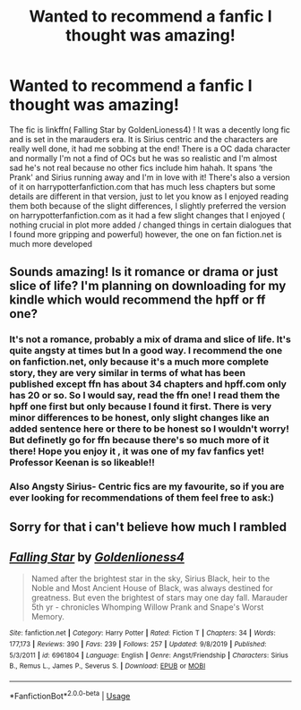 #+TITLE: Wanted to recommend a fanfic I thought was amazing!

* Wanted to recommend a fanfic I thought was amazing!
:PROPERTIES:
:Author: roonilwazlib124
:Score: 17
:DateUnix: 1583093904.0
:DateShort: 2020-Mar-01
:FlairText: Recommendation
:END:
The fic is linkffn( Falling Star by GoldenLioness4) ! It was a decently long fic and is set in the marauders era. It is Sirius centric and the characters are really well done, it had me sobbing at the end! There is a OC dada character and normally I'm not a find of OCs but he was so realistic and I'm almost sad he's not real because no other fics include him hahah. It spans ‘the Prank' and Sirius running away and I'm in love with it! There's also a version of it on harrypotterfanfiction.com that has much less chapters but some details are different in that version, just to let you know as I enjoyed reading them both because of the slight differences, I slightly preferred the version on harrypotterfanfiction.com as it had a few slight changes that I enjoyed ( nothing crucial in plot more added / changed things in certain dialogues that I found more gripping and powerful) however, the one on fan fiction.net is much more developed


** Sounds amazing! Is it romance or drama or just slice of life? I'm planning on downloading for my kindle which would recommend the hpff or ff one?
:PROPERTIES:
:Author: capitolsara
:Score: 2
:DateUnix: 1583116368.0
:DateShort: 2020-Mar-02
:END:

*** It's not a romance, probably a mix of drama and slice of life. It's quite angsty at times but In a good way. I recommend the one on fanfiction.net, only because it's a much more complete story, they are very similar in terms of what has been published except ffn has about 34 chapters and hpff.com only has 20 or so. So I would say, read the ffn one! I read them the hpff one first but only because I found it first. There is very minor differences to be honest, only slight changes like an added sentence here or there to be honest so I wouldn't worry! But definetly go for ffn because there's so much more of it there! Hope you enjoy it , it was one of my fav fanfics yet! Professor Keenan is so likeable!!
:PROPERTIES:
:Author: roonilwazlib124
:Score: 1
:DateUnix: 1583186509.0
:DateShort: 2020-Mar-03
:END:


*** Also Angsty Sirius- Centric fics are my favourite, so if you are ever looking for recommendations of them feel free to ask:)
:PROPERTIES:
:Author: roonilwazlib124
:Score: 1
:DateUnix: 1583186630.0
:DateShort: 2020-Mar-03
:END:


** Sorry for that i can't believe how much I rambled
:PROPERTIES:
:Author: roonilwazlib124
:Score: 1
:DateUnix: 1583093916.0
:DateShort: 2020-Mar-01
:END:


** [[https://www.fanfiction.net/s/6961804/1/][*/Falling Star/*]] by [[https://www.fanfiction.net/u/334890/Goldenlioness4][/Goldenlioness4/]]

#+begin_quote
  Named after the brightest star in the sky, Sirius Black, heir to the Noble and Most Ancient House of Black, was always destined for greatness. But even the brightest of stars may one day fall. Marauder 5th yr - chronicles Whomping Willow Prank and Snape's Worst Memory.
#+end_quote

^{/Site/:} ^{fanfiction.net} ^{*|*} ^{/Category/:} ^{Harry} ^{Potter} ^{*|*} ^{/Rated/:} ^{Fiction} ^{T} ^{*|*} ^{/Chapters/:} ^{34} ^{*|*} ^{/Words/:} ^{177,173} ^{*|*} ^{/Reviews/:} ^{390} ^{*|*} ^{/Favs/:} ^{239} ^{*|*} ^{/Follows/:} ^{257} ^{*|*} ^{/Updated/:} ^{9/8/2019} ^{*|*} ^{/Published/:} ^{5/3/2011} ^{*|*} ^{/id/:} ^{6961804} ^{*|*} ^{/Language/:} ^{English} ^{*|*} ^{/Genre/:} ^{Angst/Friendship} ^{*|*} ^{/Characters/:} ^{Sirius} ^{B.,} ^{Remus} ^{L.,} ^{James} ^{P.,} ^{Severus} ^{S.} ^{*|*} ^{/Download/:} ^{[[http://www.ff2ebook.com/old/ffn-bot/index.php?id=6961804&source=ff&filetype=epub][EPUB]]} ^{or} ^{[[http://www.ff2ebook.com/old/ffn-bot/index.php?id=6961804&source=ff&filetype=mobi][MOBI]]}

--------------

*FanfictionBot*^{2.0.0-beta} | [[https://github.com/tusing/reddit-ffn-bot/wiki/Usage][Usage]]
:PROPERTIES:
:Author: FanfictionBot
:Score: 1
:DateUnix: 1583093923.0
:DateShort: 2020-Mar-01
:END:
